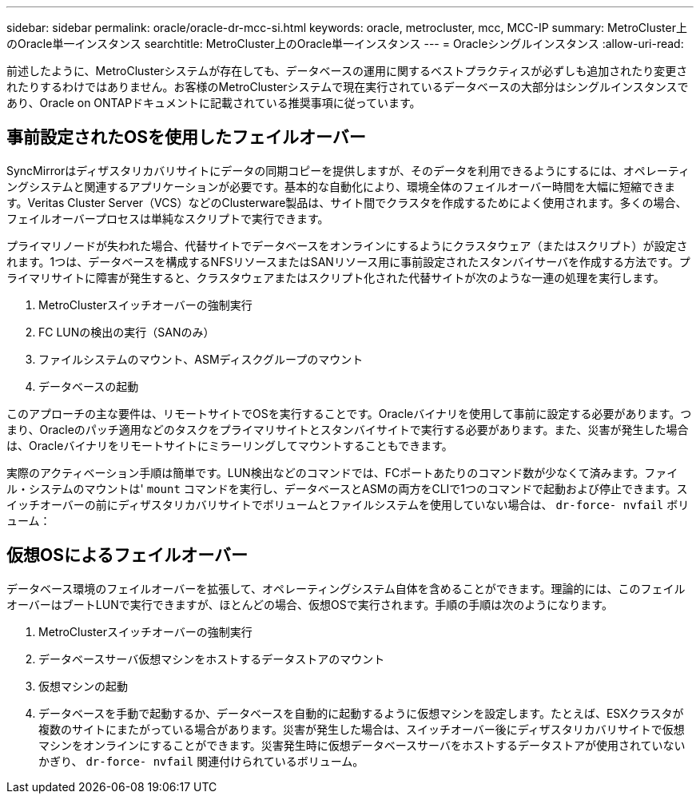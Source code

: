 ---
sidebar: sidebar 
permalink: oracle/oracle-dr-mcc-si.html 
keywords: oracle, metrocluster, mcc, MCC-IP 
summary: MetroCluster上のOracle単一インスタンス 
searchtitle: MetroCluster上のOracle単一インスタンス 
---
= Oracleシングルインスタンス
:allow-uri-read: 


[role="lead"]
前述したように、MetroClusterシステムが存在しても、データベースの運用に関するベストプラクティスが必ずしも追加されたり変更されたりするわけではありません。お客様のMetroClusterシステムで現在実行されているデータベースの大部分はシングルインスタンスであり、Oracle on ONTAPドキュメントに記載されている推奨事項に従っています。



== 事前設定されたOSを使用したフェイルオーバー

SyncMirrorはディザスタリカバリサイトにデータの同期コピーを提供しますが、そのデータを利用できるようにするには、オペレーティングシステムと関連するアプリケーションが必要です。基本的な自動化により、環境全体のフェイルオーバー時間を大幅に短縮できます。Veritas Cluster Server（VCS）などのClusterware製品は、サイト間でクラスタを作成するためによく使用されます。多くの場合、フェイルオーバープロセスは単純なスクリプトで実行できます。

プライマリノードが失われた場合、代替サイトでデータベースをオンラインにするようにクラスタウェア（またはスクリプト）が設定されます。1つは、データベースを構成するNFSリソースまたはSANリソース用に事前設定されたスタンバイサーバを作成する方法です。プライマリサイトに障害が発生すると、クラスタウェアまたはスクリプト化された代替サイトが次のような一連の処理を実行します。

. MetroClusterスイッチオーバーの強制実行
. FC LUNの検出の実行（SANのみ）
. ファイルシステムのマウント、ASMディスクグループのマウント
. データベースの起動


このアプローチの主な要件は、リモートサイトでOSを実行することです。Oracleバイナリを使用して事前に設定する必要があります。つまり、Oracleのパッチ適用などのタスクをプライマリサイトとスタンバイサイトで実行する必要があります。また、災害が発生した場合は、Oracleバイナリをリモートサイトにミラーリングしてマウントすることもできます。

実際のアクティベーション手順は簡単です。LUN検出などのコマンドでは、FCポートあたりのコマンド数が少なくて済みます。ファイル・システムのマウントは' `mount` コマンドを実行し、データベースとASMの両方をCLIで1つのコマンドで起動および停止できます。スイッチオーバーの前にディザスタリカバリサイトでボリュームとファイルシステムを使用していない場合は、 `dr-force- nvfail` ボリューム：



== 仮想OSによるフェイルオーバー

データベース環境のフェイルオーバーを拡張して、オペレーティングシステム自体を含めることができます。理論的には、このフェイルオーバーはブートLUNで実行できますが、ほとんどの場合、仮想OSで実行されます。手順の手順は次のようになります。

. MetroClusterスイッチオーバーの強制実行
. データベースサーバ仮想マシンをホストするデータストアのマウント
. 仮想マシンの起動
. データベースを手動で起動するか、データベースを自動的に起動するように仮想マシンを設定します。たとえば、ESXクラスタが複数のサイトにまたがっている場合があります。災害が発生した場合は、スイッチオーバー後にディザスタリカバリサイトで仮想マシンをオンラインにすることができます。災害発生時に仮想データベースサーバをホストするデータストアが使用されていないかぎり、 `dr-force- nvfail` 関連付けられているボリューム。

